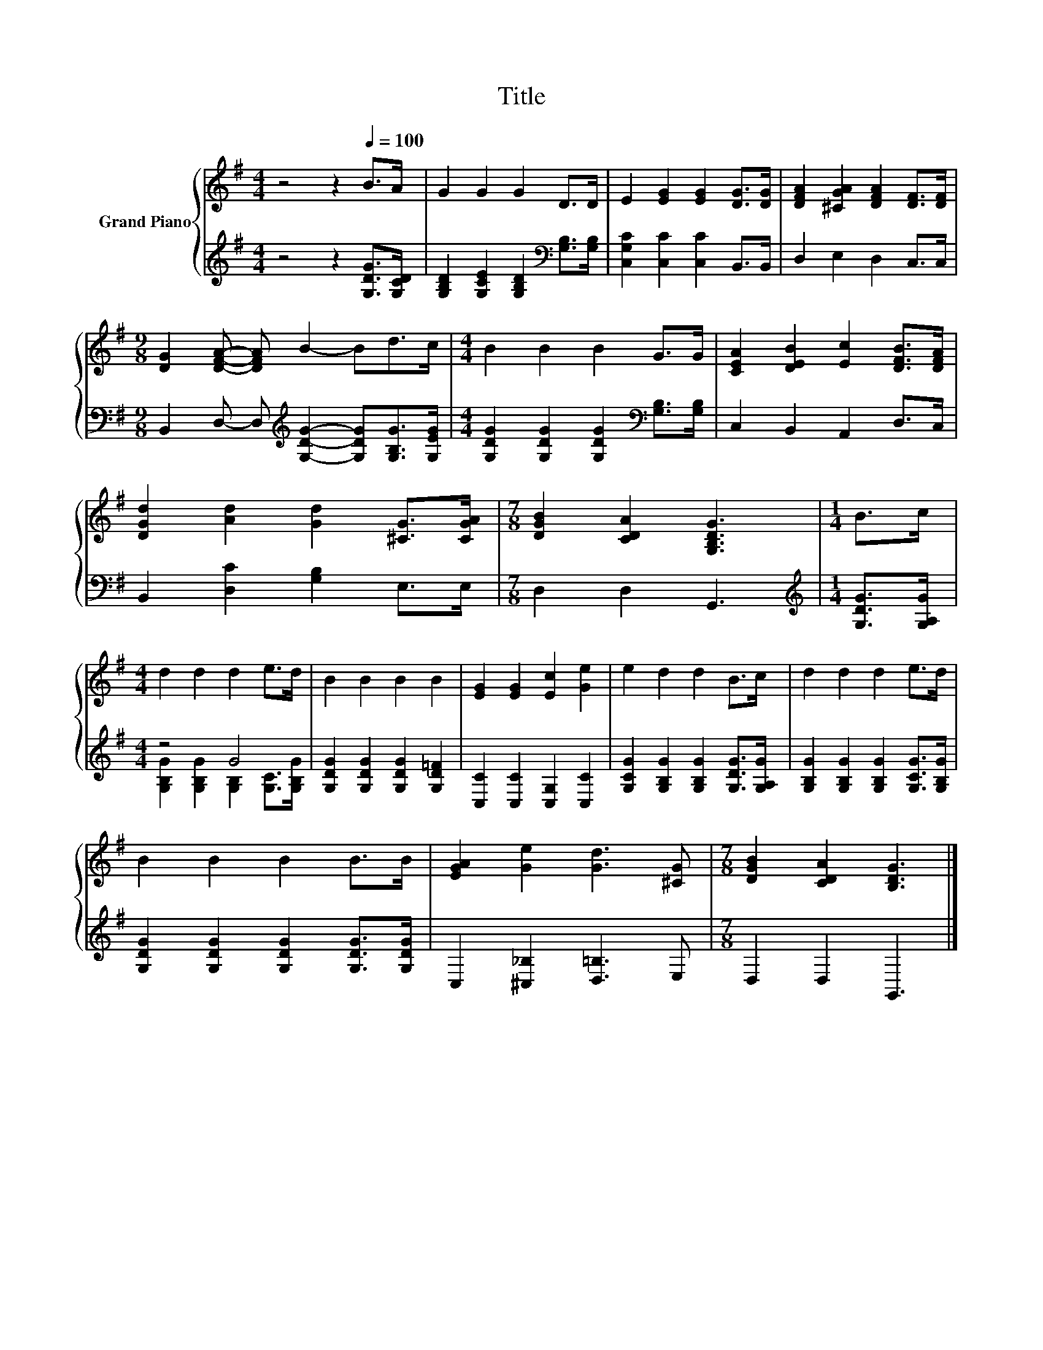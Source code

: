 X:1
T:Title
%%score { 1 | ( 2 3 ) }
L:1/8
M:4/4
K:G
V:1 treble nm="Grand Piano"
V:2 treble 
V:3 treble 
V:1
 z4 z2[Q:1/4=100] B>A | G2 G2 G2 D>D | E2 [EG]2 [EG]2 [DG]>[DG] | [DFA]2 [^CGA]2 [DFA]2 [DF]>[DF] | %4
[M:9/8] [DG]2 [DFA]- [DFA] B2- Bd>c |[M:4/4] B2 B2 B2 G>G | [CEA]2 [DEB]2 [Ec]2 [DFB]>[DFA] | %7
 [DGd]2 [Ad]2 [Gd]2 [^CG]>[CGA] |[M:7/8] [DGB]2 [CDA]2 [G,B,DG]3 |[M:1/4] B>c | %10
[M:4/4] d2 d2 d2 e>d | B2 B2 B2 B2 | [EG]2 [EG]2 [Ec]2 [Ge]2 | e2 d2 d2 B>c | d2 d2 d2 e>d | %15
 B2 B2 B2 B>B | [EGA]2 [Ge]2 [Gd]3 [^CG] |[M:7/8] [DGB]2 [CDA]2 [B,DG]3 |] %18
V:2
 z4 z2 [G,DG]>[G,CD] | [G,B,D]2 [G,CE]2 [G,B,D]2[K:bass] [G,B,]>[G,B,] | %2
 [C,G,C]2 [C,C]2 [C,C]2 B,,>B,, | D,2 E,2 D,2 C,>C, | %4
[M:9/8] B,,2 D,- D,[K:treble] [G,DG]2- [G,DG][G,B,G]>[G,EG] | %5
[M:4/4] [G,DG]2 [G,DG]2 [G,DG]2[K:bass] [G,B,]>[G,B,] | C,2 B,,2 A,,2 D,>C, | %7
 B,,2 [D,C]2 [G,B,]2 E,>E, |[M:7/8] D,2 D,2 G,,3 |[M:1/4][K:treble] [G,DG]>[G,A,G] |[M:4/4] z4 G4 | %11
 [G,DG]2 [G,DG]2 [G,DG]2 [G,D=F]2 | [C,C]2 [C,C]2 [C,G,]2 [C,C]2 | %13
 [G,CG]2 [G,B,G]2 [G,B,G]2 [G,DG]>[G,A,G] | [G,B,G]2 [G,B,G]2 [G,B,G]2 [G,CG]>[G,B,G] | %15
 [G,DG]2 [G,DG]2 [G,DG]2 [G,DG]>[G,DG] | C,2 [^C,_B,]2 [D,=B,]3 E, |[M:7/8] D,2 D,2 G,,3 |] %18
V:3
 x8 | x6[K:bass] x2 | x8 | x8 |[M:9/8] x4[K:treble] x5 |[M:4/4] x6[K:bass] x2 | x8 | x8 | %8
[M:7/8] x7 |[M:1/4][K:treble] x2 |[M:4/4] [G,B,G]2 [G,B,G]2 [G,B,]2 [G,C]>[G,B,G] | x8 | x8 | x8 | %14
 x8 | x8 | x8 |[M:7/8] x7 |] %18

